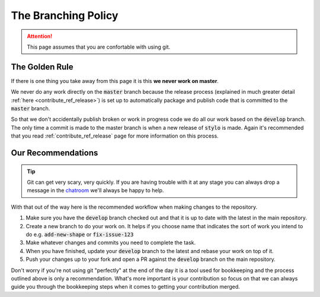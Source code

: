 .. _contribute_ref_branching:

The Branching Policy
====================

.. attention::

   This page assumes that you are confortable with using git.

The Golden Rule
---------------

If there is one thing you take away from this page it is this **we never work on
master**.

We never do any work directly on the :code:`master` branch because the release
process (explained in much greater detail :ref:`here <contribute_ref_release>`)
is set up to automatically package and publish code that is committed to the
:code:`master` branch.

So that we don't accidentally publish broken or work in progress code we do all
our work based on the :code:`develop` branch. The only time a commit is made to
the master branch is when a new release of :code:`stylo` is made. Again it's
recommended that you read :ref:`contribute_ref_release` page for more information
on this process.

Our Recommendations
-------------------

.. todo::

   Link to various articles explaining some of these steps in more detail when
   they are written.

.. tip::

   Git can get very scary, very quickly. If you are having trouble with it at any
   stage you can always drop a message in the
   `chatroom <https://gitter.im/stylo-py/Lobby>`_ we'll always be happy to help.

With that out of the way here is the recommended workflow when making changes to
the repository.

1. Make sure you have the :code:`develop` branch checked out and that it is up
   to date with the latest in the main repository.
2. Create a new branch to do your work on. It helps if you choose name that
   indicates the sort of work you intend to do e.g. :code:`add-new-shape` or
   :code:`fix-issue-123`
3. Make whatever changes and commits you need to complete the task.
4. When you have finished, update your :code:`develop` branch to the
   latest and rebase your work on top of it.
5. Push your changes up to your fork and open a PR against the :code:`develop`
   branch on the main repository.

Don't worry if you're not using git "perfectly" at the end of the day it is a
tool used for bookkeeping and the process outlined above is only a
recommendation. What's more important is your contribution so focus on that we
can always guide you through the bookkeeping steps when it comes to getting your
contribution merged.
